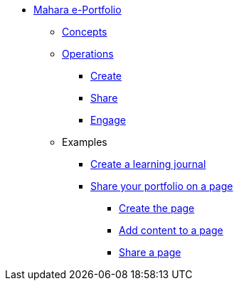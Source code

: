 * xref:index.adoc[Mahara e-Portfolio]
** xref:concepts.adoc[Concepts]
** xref:operations.adoc[Operations]
*** xref:create.adoc[Create]
*** xref:share.adoc[Share]
*** xref:engage.adoc[Engage]
** Examples
*** xref:examples/creating-a-learning-journal.adoc[Create a learning journal]
*** xref:examples/creating-a-portfolio-page.adoc[Share your portfolio on a page]
**** xref:examples/create-the-page.adoc[Create the page]
**** xref:examples/add-content-to-page.adoc[Add content to a page]
**** xref:examples/share-a-page.adoc[Share a page]